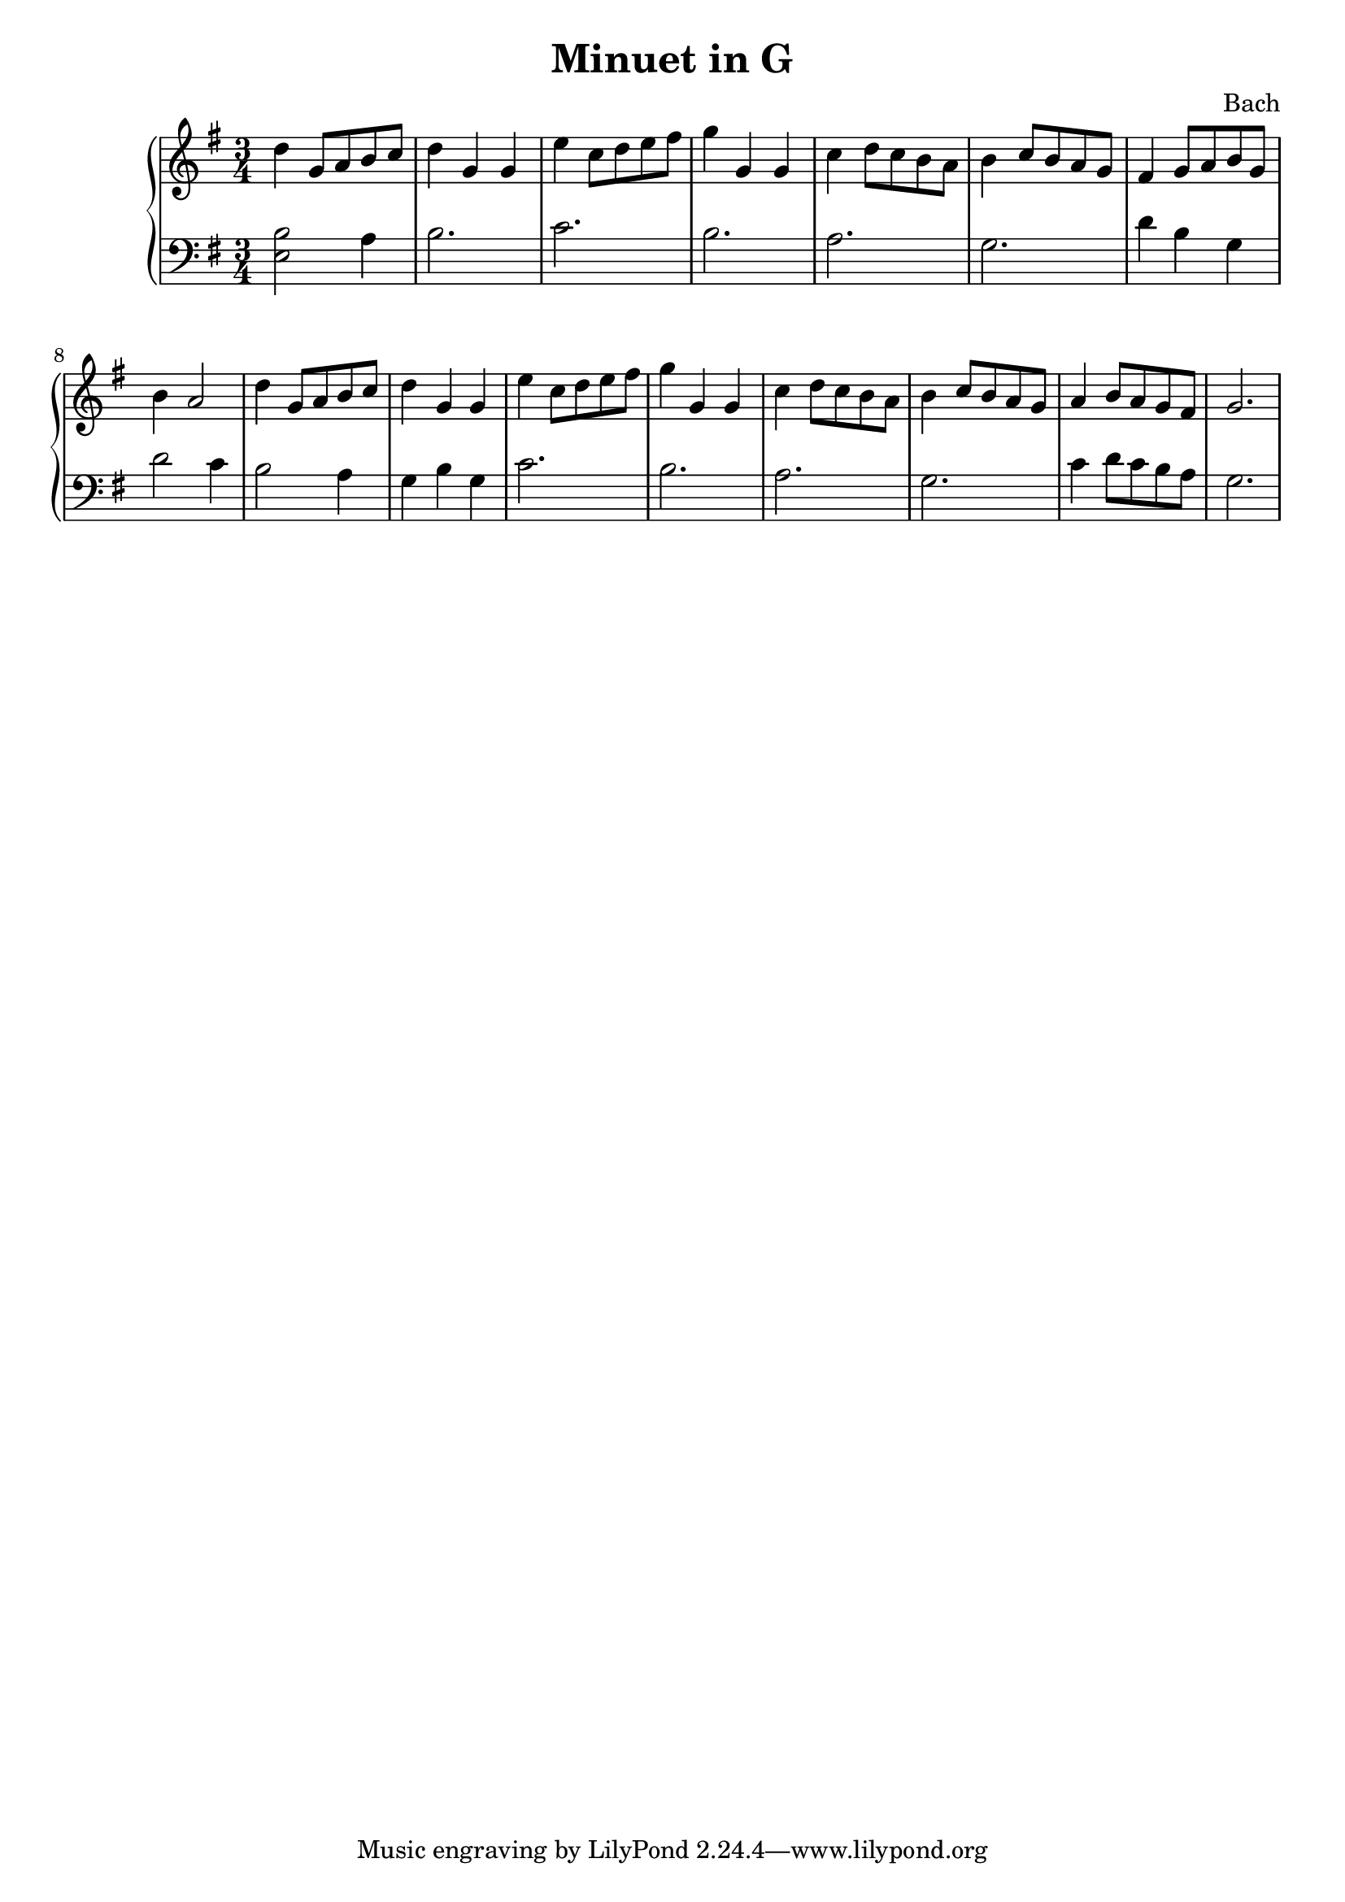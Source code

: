 \header {
  title = "Minuet in G"
  composer = "Bach"
}
\version "2.16.2"

upper = \relative c'' {
  \clef treble
  \key g \major
  \time 3/4
  d4 g,8 a b c | d4 g, g | e' c8 d e fis | g4 g, g | c d8 c b a | b4 c8 b a g |
  fis4 g8 a b g | b4 a2 | d4 g,8 a b c | d4 g, g | e' c8 d e fis | g4 g, g | c d8 c b a | 
  b4 c8 b a g | a4 b8 a g fis | g2.
}

lower = \relative c {
  \clef bass
  \key g \major
  \time 3/4
  <e b'>2 a4 | b2. | c2. | b | a | g | d'4 b g | d'2 c4 |
  b2 a4 | g b g | c2. | b | a | g | c4 d8 c b a | g2.
}

\score {
  \new PianoStaff <<
     \new Staff = "upper" \upper
     \new Staff = "lower" \lower
  >>
}